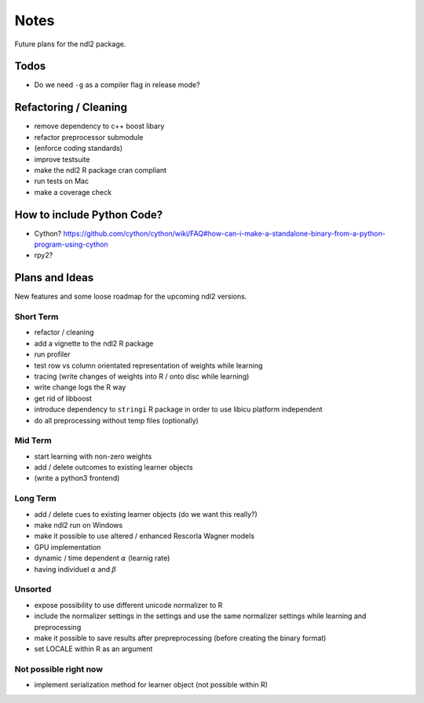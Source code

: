 =====
Notes
=====

Future plans for the ndl2 package.

Todos
=====
* Do we need ``-g`` as a compiler flag in release mode?


Refactoring / Cleaning
======================
* remove dependency to c++ boost libary
* refactor preprocessor submodule
* (enforce coding standards)
* improve testsuite
* make the ndl2 R package cran compliant
* run tests on Mac
* make a coverage check


How to include Python Code?
===========================
* Cython? https://github.com/cython/cython/wiki/FAQ#how-can-i-make-a-standalone-binary-from-a-python-program-using-cython
* rpy2?


Plans and Ideas
===============
New features and some loose roadmap for the upcoming ndl2 versions.

Short Term
^^^^^^^^^^
* refactor / cleaning
* add a vignette to the ndl2 R package
* run profiler
* test row vs column orientated representation of weights while learning
* tracing (write changes of weights into R / onto disc while learning)
* write change logs the R way
* get rid of libboost
* introduce dependency to ``stringi`` R package in order to use libicu platform
  independent
* do all preprocessing without temp files (optionally)

Mid Term
^^^^^^^^
* start learning with non-zero weights
* add / delete outcomes to existing learner objects
* (write a python3 frontend)


Long Term
^^^^^^^^^
* add / delete cues to existing learner objects (do we want this really?)
* make ndl2 run on Windows
* make it possible to use altered / enhanced Rescorla Wagner models
* GPU implementation
* dynamic / time dependent :math:`\alpha` (learnig rate)
* having individuel :math:`\alpha` and :math:`\beta`


Unsorted
^^^^^^^^
* expose possibility to use different unicode normalizer to R
* include the normalizer settings in the settings and use the same normalizer
  settings while learning and preprocessing
* make it possible to save results after prepreprocessing (before creating the
  binary format)
* set LOCALE within R as an argument



Not possible right now
^^^^^^^^^^^^^^^^^^^^^^
* implement serialization method for learner object (not possible within R)

